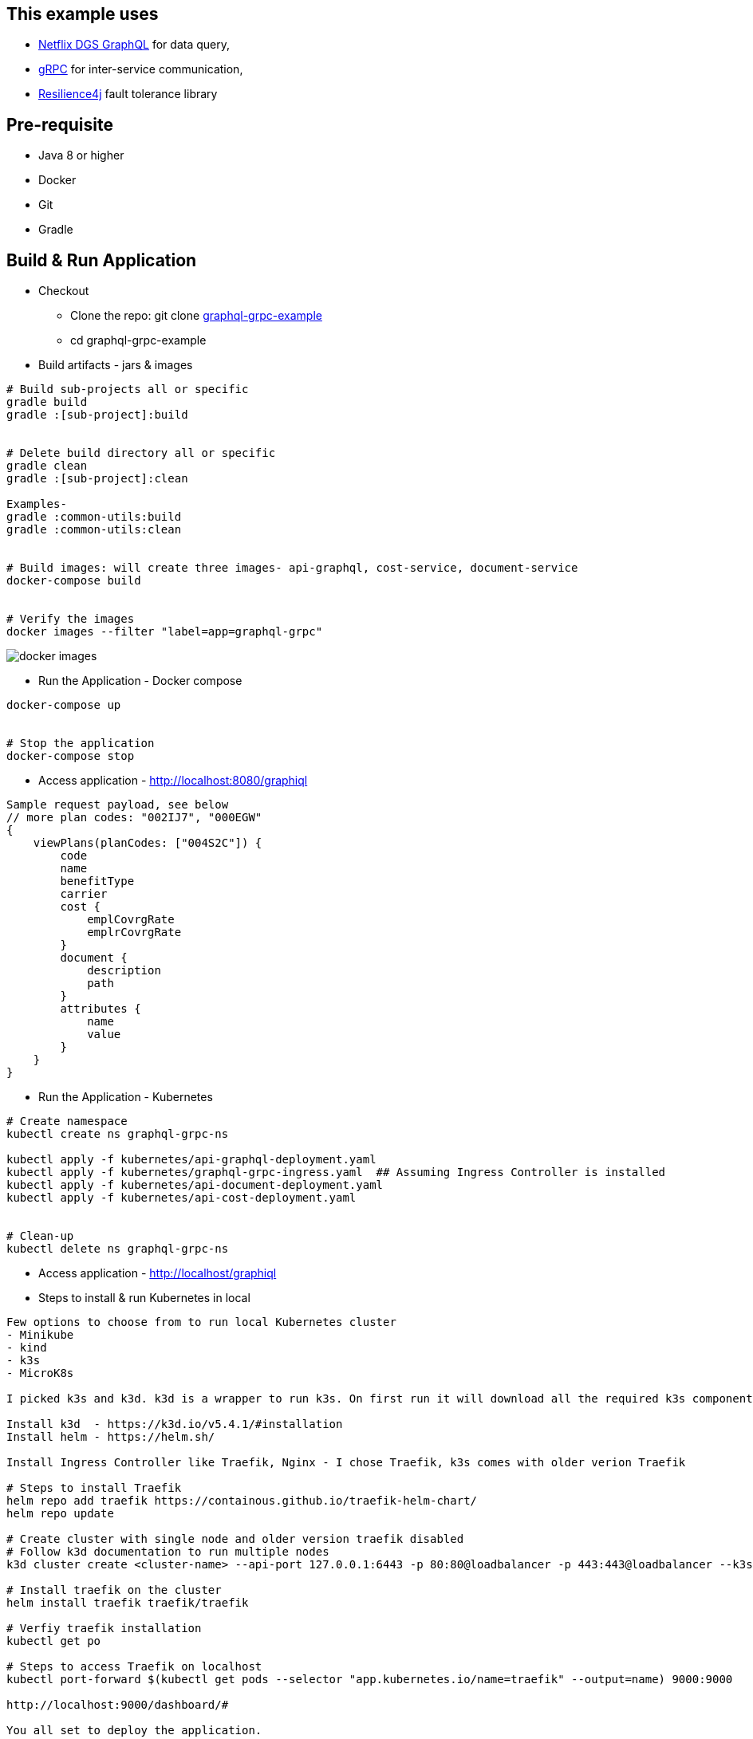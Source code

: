 :grpc: https://grpc.io/
:netflix-graphql: https://netflix.github.io/dgs/
:resilience4j: https://resilience4j.readme.io/
:icons: font
:source-highlighter: prettify
:project_id: graphql-grpc-example
:master-branch: https://github.com/singh-as/graphql-grpc-example.git
:project-name: graphql-grpc-example
:k3s: https://k3s.io/
:k3d: https://k3d.io/

== This example uses
- {netflix-graphql}[Netflix DGS GraphQL] for data query,
- {grpc}[gRPC] for inter-service communication,
- {resilience4j}[Resilience4j] fault tolerance library


== Pre-requisite

- Java 8 or higher
- Docker
- Git
- Gradle



== Build & Run Application
* Checkout
** Clone the repo: git clone {master-branch}[{project-name}]
** cd {project-name}

//-

* Build artifacts - jars & images

[subs="attributes"]
----
# Build sub-projects all or specific
gradle build
gradle :[sub-project]:build


# Delete build directory all or specific
gradle clean
gradle :[sub-project]:clean

Examples-
gradle :common-utils:build
gradle :common-utils:clean


# Build images: will create three images- api-graphql, cost-service, document-service
docker-compose build


# Verify the images
docker images --filter "label=app=graphql-grpc"
----
image::images/docker-images.png[]

** Run the Application - Docker compose
[subs="attributes"]
----
docker-compose up


# Stop the application
docker-compose stop
----

** Access application - http://localhost:8080/graphiql

[source,jsonpath]
----
Sample request payload, see below
// more plan codes: "002IJ7", "000EGW"
{
    viewPlans(planCodes: ["004S2C"]) {
        code
        name
        benefitType
        carrier
        cost {
            emplCovrgRate
            emplrCovrgRate
        }
        document {
            description
            path
        }
        attributes {
            name
            value
        }
    }
}
----

** Run the Application - Kubernetes
[subs="attributes"]
----
# Create namespace
kubectl create ns graphql-grpc-ns

kubectl apply -f kubernetes/api-graphql-deployment.yaml
kubectl apply -f kubernetes/graphql-grpc-ingress.yaml  ## Assuming Ingress Controller is installed
kubectl apply -f kubernetes/api-document-deployment.yaml
kubectl apply -f kubernetes/api-cost-deployment.yaml


# Clean-up
kubectl delete ns graphql-grpc-ns
----

** Access application - http://localhost/graphiql

** Steps to install & run Kubernetes in local
[subs="attributes"]
----
Few options to choose from to run local Kubernetes cluster
- Minikube
- kind
- k3s
- MicroK8s

I picked k3s and k3d. k3d is a wrapper to run k3s. On first run it will download all the required k3s components. We don't have to explicitly install k3s.

Install k3d  - https://k3d.io/v5.4.1/#installation
Install helm - https://helm.sh/

Install Ingress Controller like Traefik, Nginx - I chose Traefik, k3s comes with older verion Traefik

# Steps to install Traefik
helm repo add traefik https://containous.github.io/traefik-helm-chart/
helm repo update

# Create cluster with single node and older version traefik disabled
# Follow k3d documentation to run multiple nodes
k3d cluster create <cluster-name> --api-port 127.0.0.1:6443 -p 80:80@loadbalancer -p 443:443@loadbalancer --k3s-arg "--disable=traefik@server:0"

# Install traefik on the cluster
helm install traefik traefik/traefik

# Verfiy traefik installation
kubectl get po

# Steps to access Traefik on localhost
kubectl port-forward $(kubectl get pods --selector "app.kubernetes.io/name=traefik" --output=name) 9000:9000

http://localhost:9000/dashboard/#

You all set to deploy the application.

Few helpful commands:

# Will show all the objects under passed in namespace like pod, deployment, replicas, service
kubectl get all -n graphql-grpc-nc

# To check the ingress
kubectl get ingress -n graphql-grpc-nc

# Command to stream pod logs to stdout
kubectl logs -f <pod-name> -n graphql-grpc-ns
----

** Miscellaneous
[subs="attributes"]
----
# Return containers in running state
docker ps --filter "label=app=graphql-grpc"

# Return containers in stop state
docker ps --filter "label=app=graphql-grpc" -a

# Delete containers
docker-compose rm

# Delete images
docker rmi $(docker images --filter "label=app=graphql-grpc" -q)

# Metrics
http://localhost:8080/actuator/metrics

http://localhost:8080/actuator/metrics/resilience4j.circuitbreaker.calls

http://localhost:8080/actuator/metrics/resilience4j.circuitbreaker.not.permitted.calls

----
